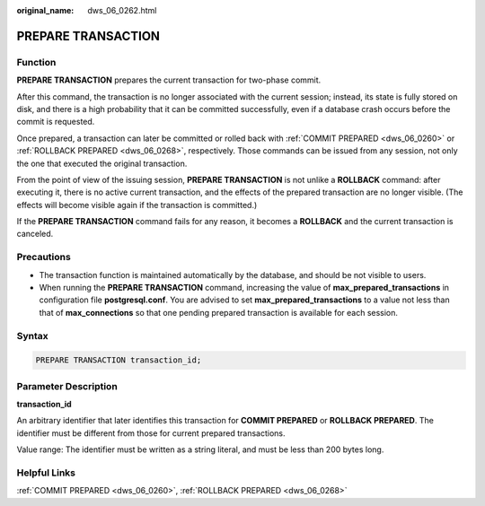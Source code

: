 :original_name: dws_06_0262.html

.. _dws_06_0262:

PREPARE TRANSACTION
===================

Function
--------

**PREPARE TRANSACTION** prepares the current transaction for two-phase commit.

After this command, the transaction is no longer associated with the current session; instead, its state is fully stored on disk, and there is a high probability that it can be committed successfully, even if a database crash occurs before the commit is requested.

Once prepared, a transaction can later be committed or rolled back with :ref:`COMMIT PREPARED <dws_06_0260>` or :ref:`ROLLBACK PREPARED <dws_06_0268>`, respectively. Those commands can be issued from any session, not only the one that executed the original transaction.

From the point of view of the issuing session, **PREPARE TRANSACTION** is not unlike a **ROLLBACK** command: after executing it, there is no active current transaction, and the effects of the prepared transaction are no longer visible. (The effects will become visible again if the transaction is committed.)

If the **PREPARE TRANSACTION** command fails for any reason, it becomes a **ROLLBACK** and the current transaction is canceled.

Precautions
-----------

-  The transaction function is maintained automatically by the database, and should be not visible to users.
-  When running the **PREPARE TRANSACTION** command, increasing the value of **max_prepared_transactions** in configuration file **postgresql.conf**. You are advised to set **max_prepared_transactions** to a value not less than that of **max_connections** so that one pending prepared transaction is available for each session.

Syntax
------

.. code-block::

   PREPARE TRANSACTION transaction_id;

Parameter Description
---------------------

**transaction_id**

An arbitrary identifier that later identifies this transaction for **COMMIT PREPARED** or **ROLLBACK PREPARED**. The identifier must be different from those for current prepared transactions.

Value range: The identifier must be written as a string literal, and must be less than 200 bytes long.

Helpful Links
-------------

:ref:`COMMIT PREPARED <dws_06_0260>`, :ref:`ROLLBACK PREPARED <dws_06_0268>`
